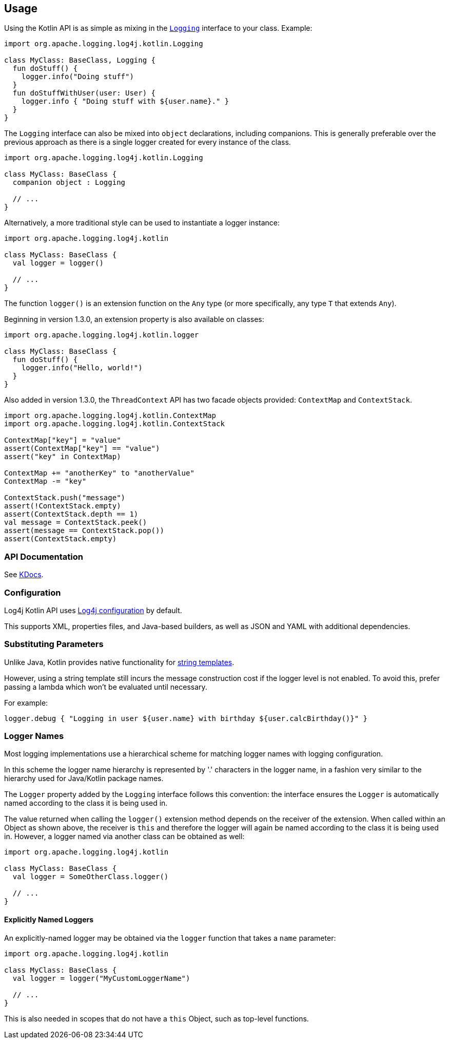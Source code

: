 ////
    Licensed to the Apache Software Foundation (ASF) under one or more
    contributor license agreements.  See the NOTICE file distributed with
    this work for additional information regarding copyright ownership.
    The ASF licenses this file to You under the Apache License, Version 2.0
    (the "License"); you may not use this file except in compliance with
    the License.  You may obtain a copy of the License at

         http://www.apache.org/licenses/LICENSE-2.0

    Unless required by applicable law or agreed to in writing, software
    distributed under the License is distributed on an "AS IS" BASIS,
    WITHOUT WARRANTIES OR CONDITIONS OF ANY KIND, either express or implied.
    See the License for the specific language governing permissions and
    limitations under the License.
////
== Usage

Using the Kotlin API is as simple as mixing in the https://github.com/apache/logging-log4j-kotlin/blob/master/log4j-api-kotlin/src/main/kotlin/org/apache/logging/log4j/kotlin/Logging.kt[`Logging`] interface to your class. Example:

[source,kotlin]
----
import org.apache.logging.log4j.kotlin.Logging

class MyClass: BaseClass, Logging {
  fun doStuff() {
    logger.info("Doing stuff")
  }
  fun doStuffWithUser(user: User) {
    logger.info { "Doing stuff with ${user.name}." }
  }
}
----

The `Logging` interface can also be mixed into `object` declarations, including companions. This is generally preferable over the previous approach as there is a single logger created for every instance of the class.

[source,kotlin]
----
import org.apache.logging.log4j.kotlin.Logging

class MyClass: BaseClass {
  companion object : Logging

  // ...
}
----

Alternatively, a more traditional style can be used to instantiate a logger instance:

[source,kotlin]
----
import org.apache.logging.log4j.kotlin

class MyClass: BaseClass {
  val logger = logger()

  // ...
}
----

The function `logger()` is an extension function on the `Any` type (or more specifically, any type `T` that extends `Any`).

Beginning in version 1.3.0, an extension property is also available on classes:

[source,kotlin]
----
import org.apache.logging.log4j.kotlin.logger

class MyClass: BaseClass {
  fun doStuff() {
    logger.info("Hello, world!")
  }
}
----

Also added in version 1.3.0, the `ThreadContext` API has two facade objects provided: `ContextMap` and `ContextStack`.

[source,kotlin]
----
import org.apache.logging.log4j.kotlin.ContextMap
import org.apache.logging.log4j.kotlin.ContextStack

ContextMap["key"] = "value"
assert(ContextMap["key"] == "value")
assert("key" in ContextMap)

ContextMap += "anotherKey" to "anotherValue"
ContextMap -= "key"

ContextStack.push("message")
assert(!ContextStack.empty)
assert(ContextStack.depth == 1)
val message = ContextStack.peek()
assert(message == ContextStack.pop())
assert(ContextStack.empty)
----


=== API Documentation

See https://logging.apache.org/TODO[KDocs].

=== Configuration

Log4j Kotlin API uses https://logging.apache.org/log4j/2.x/manual/configuration.html[Log4j configuration] by default.

This supports XML, properties files, and Java-based builders, as well as JSON and YAML with additional dependencies.

=== Substituting Parameters

Unlike Java, Kotlin provides native functionality for https://kotlinlang.org/docs/reference/basic-syntax.html#using-string-templates[string templates].

However, using a string template still incurs the message construction cost if the logger level is not enabled. To avoid this, prefer passing a lambda which won't be evaluated until necessary.

For example:

[source,kotlin]
----
logger.debug { "Logging in user ${user.name} with birthday ${user.calcBirthday()}" }
----

=== Logger Names

Most logging implementations use a hierarchical scheme for matching logger names with logging configuration.

In this scheme the logger name hierarchy is represented by '.' characters in the logger name, in a fashion very similar to the hierarchy used for Java/Kotlin package names.

The `Logger` property added by the `Logging` interface follows this convention: the interface ensures the `Logger` is automatically named according to the class it is being used in.

The value returned when calling the `logger()` extension method depends on the receiver of the extension. When called within an Object as shown above, the receiver is `this` and therefore the logger will again be named according to the class it is being used in. However, a logger named via another class can be obtained as well:

[source,kotlin]
----
import org.apache.logging.log4j.kotlin

class MyClass: BaseClass {
  val logger = SomeOtherClass.logger()

  // ...
}
----

==== Explicitly Named Loggers

An explicitly-named logger may be obtained via the `logger` function that takes a `name` parameter:

[source,kotlin]
----
import org.apache.logging.log4j.kotlin

class MyClass: BaseClass {
  val logger = logger("MyCustomLoggerName")

  // ...
}
----

This is also needed in scopes that do not have a `this` Object, such as top-level functions.

